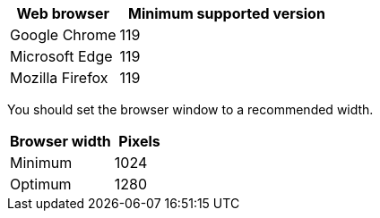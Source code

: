 //used in /admin and /installconfig
[cols="1a,2a" options="header"]
|===
| Web browser| Minimum supported version

| Google Chrome
| 119

| Microsoft Edge
| 119

| Mozilla Firefox
| 119
|===

You should set the browser window to a recommended width.

[cols="2a,1a" options="header"]
|===
| Browser width| Pixels

| Minimum
| 1024

| Optimum
| 1280
|===